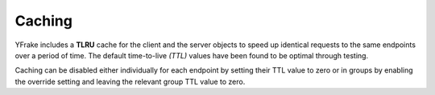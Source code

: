 Caching
=======

YFrake includes a **TLRU** cache for the client and the server objects to speed up identical requests to the same endpoints over a period of time.
The default time-to-live *(TTL)* values have been found to be optimal through testing.

Caching can be disabled either individually for each endpoint by setting their TTL value to zero or in groups by enabling the override setting and leaving the relevant group TTL value to zero.
